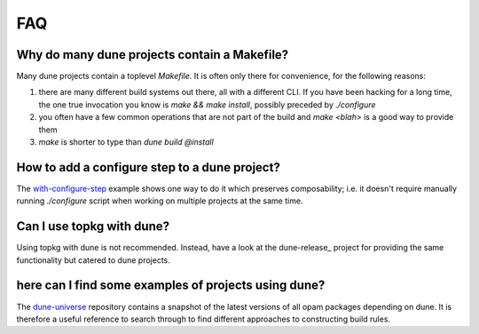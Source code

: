 ***
FAQ
***

Why do many dune projects contain a Makefile?
=============================================

Many dune projects contain a toplevel `Makefile`. It is often only there for
convenience, for the following reasons:

1. there are many different build systems out there, all with a different CLI.
   If you have been hacking for a long time, the one true invocation you know is
   `make && make install`, possibly preceded by `./configure`

2. you often have a few common operations that are not part of the build and
   `make <blah>` is a good way to provide them

3. `make` is shorter to type than `dune build @install`

How to add a configure step to a dune project?
==============================================

The with-configure-step_ example shows one way to do it which
preserves composability; i.e. it doesn't require manually running `./configure`
script when working on multiple projects at the same time.

.. _with-configure-step: https://github.com/ocaml/dune/tree/master/example/sample-projects/with-configure-step

Can I use topkg with dune?
==========================

Using topkg with dune is not recommended. Instead, have a look at the
dune-release_ project for providing the same functionality but catered to dune
projects.

.. _topkg-jbuilder: https://github.com/samoht/dune-release

here can I find some examples of projects using dune?
=====================================================

The dune-universe_ repository contains a snapshot of the latest versions of all
opam packages depending on dune. It is therefore a useful reference to
search through to find different approaches to constructing build rules.

.. _dune-universe: https://github.com/dune-universe/dune-universe
